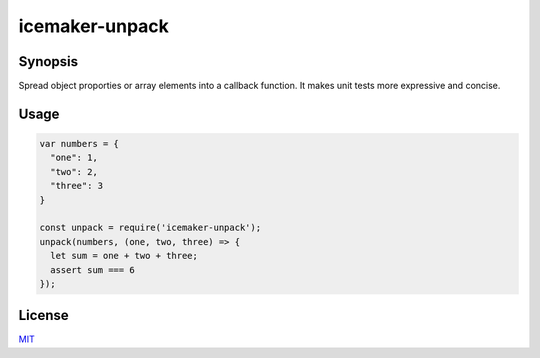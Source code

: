 icemaker-unpack
===============

Synopsis
--------

Spread object proporties or array elements into a callback function. It makes
unit tests more expressive and concise.


Usage
-----

.. code-block:: javascript

  var numbers = {
    "one": 1,
    "two": 2,
    "three": 3
  }

  const unpack = require('icemaker-unpack');
  unpack(numbers, (one, two, three) => {
    let sum = one + two + three;
    assert sum === 6
  });


License
-------

MIT_

.. _MIT: LICENSE
